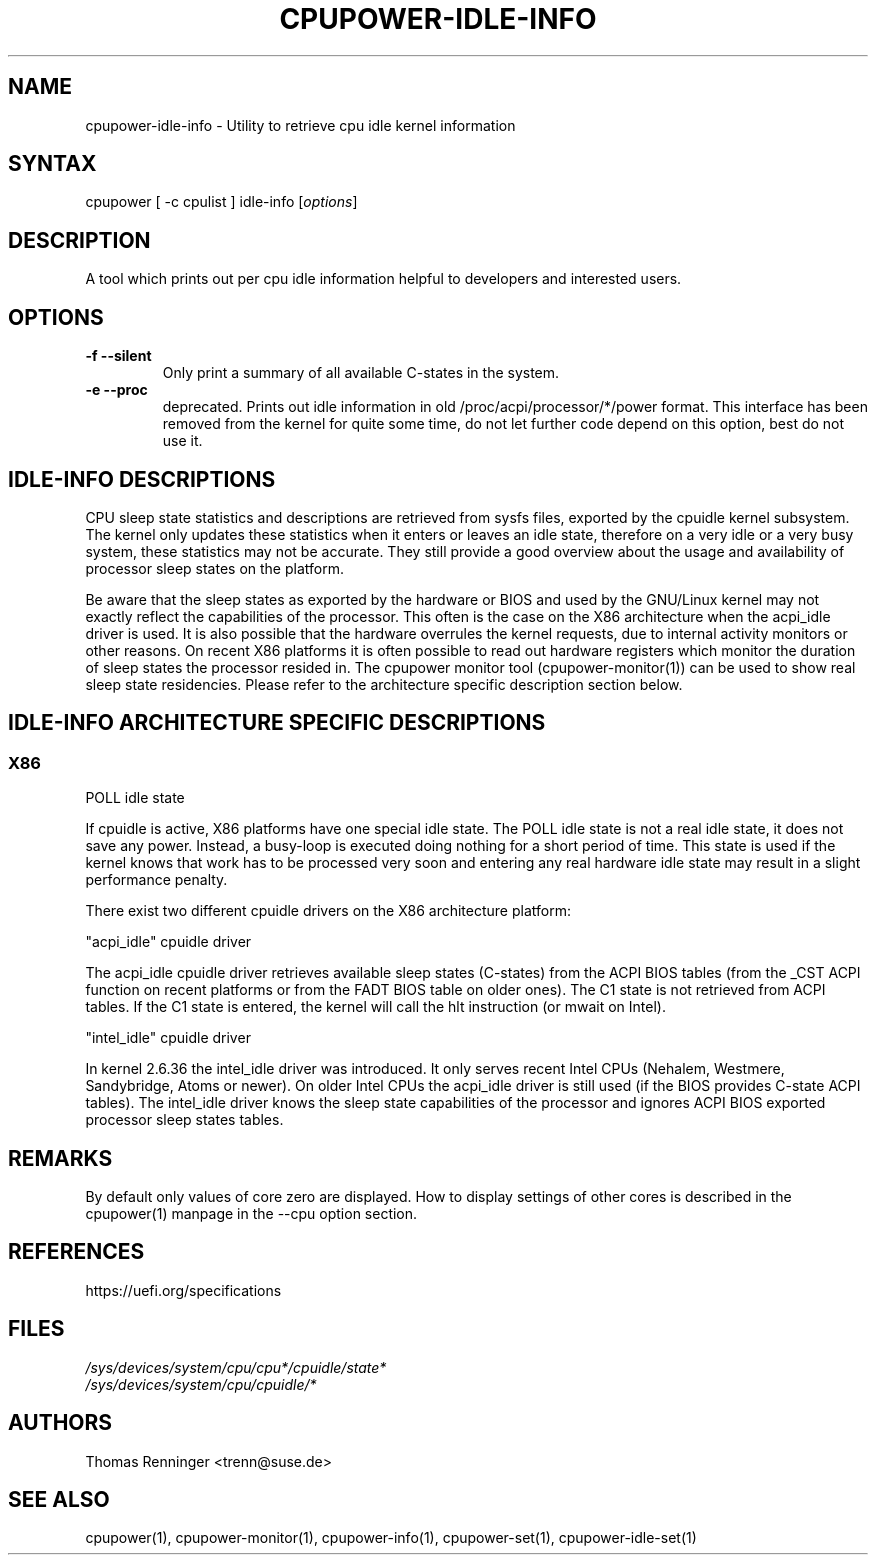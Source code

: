 .TH "CPUPOWER-IDLE-INFO" "1" "0.1" "" "cpupower Manual"
.SH "NAME"
.LP
cpupower\-idle\-info \- Utility to retrieve cpu idle kernel information
.SH "SYNTAX"
.LP
cpupower [ \-c cpulist ] idle\-info [\fIoptions\fP]
.SH "DESCRIPTION"
.LP
A tool which prints out per cpu idle information helpful to developers and interested users.
.SH "OPTIONS"
.LP
.TP
\fB\-f\fR \fB\-\-silent\fR
Only print a summary of all available C-states in the system.
.TP
\fB\-e\fR \fB\-\-proc\fR
deprecated.
Prints out idle information in old /proc/acpi/processor/*/power format. This
interface has been removed from the kernel for quite some time, do not let
further code depend on this option, best do not use it.

.SH IDLE\-INFO DESCRIPTIONS
CPU sleep state statistics and descriptions are retrieved from sysfs files,
exported by the cpuidle kernel subsystem. The kernel only updates these
statistics when it enters or leaves an idle state, therefore on a very idle or
a very busy system, these statistics may not be accurate. They still provide a
good overview about the usage and availability of processor sleep states on
the platform.

Be aware that the sleep states as exported by the hardware or BIOS and used by
the GNU/Linux kernel may not exactly reflect the capabilities of the
processor. This often is the case on the X86 architecture when the acpi_idle
driver is used. It is also possible that the hardware overrules the kernel
requests, due to internal activity monitors or other reasons.
On recent X86 platforms it is often possible to read out hardware registers
which monitor the duration of sleep states the processor resided in. The
cpupower monitor tool (cpupower\-monitor(1)) can be used to show real sleep
state residencies. Please refer to the architecture specific description
section below.

.SH IDLE\-INFO ARCHITECTURE SPECIFIC DESCRIPTIONS
.SS "X86"
POLL idle state

If cpuidle is active, X86 platforms have one special idle state.
The POLL idle state is not a real idle state, it does not save any
power. Instead, a busy\-loop is executed doing nothing for a short period of
time. This state is used if the kernel knows that work has to be processed
very soon and entering any real hardware idle state may result in a slight
performance penalty.

There exist two different cpuidle drivers on the X86 architecture platform:

"acpi_idle" cpuidle driver

The acpi_idle cpuidle driver retrieves available sleep states (C\-states) from
the ACPI BIOS tables (from the _CST ACPI function on recent platforms or from
the FADT BIOS table on older ones).
The C1 state is not retrieved from ACPI tables. If the C1 state is entered,
the kernel will call the hlt instruction (or mwait on Intel).

"intel_idle" cpuidle driver

In kernel 2.6.36 the intel_idle driver was introduced.
It only serves recent Intel CPUs (Nehalem, Westmere, Sandybridge, Atoms or
newer). On older Intel CPUs the acpi_idle driver is still used (if the BIOS
provides C\-state ACPI tables).
The intel_idle driver knows the sleep state capabilities of the processor and
ignores ACPI BIOS exported processor sleep states tables.

.SH "REMARKS"
.LP
By default only values of core zero are displayed. How to display settings of
other cores is described in the cpupower(1) manpage in the \-\-cpu option
section.
.SH REFERENCES
https://uefi.org/specifications
.SH "FILES"
.nf
\fI/sys/devices/system/cpu/cpu*/cpuidle/state*\fP
\fI/sys/devices/system/cpu/cpuidle/*\fP
.fi
.SH "AUTHORS"
.nf
Thomas Renninger <trenn@suse.de>
.fi
.SH "SEE ALSO"
.LP
cpupower(1), cpupower\-monitor(1), cpupower\-info(1), cpupower\-set(1),
cpupower\-idle\-set(1)
